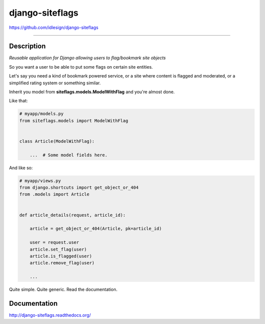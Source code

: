 django-siteflags
================
https://github.com/idlesign/django-siteflags

.. image:: https://idlesign.github.io/lbc/py2-lbc.svg
   :target: https://idlesign.github.io/lbc/
   :alt: LBC Python 2

----

.. image:: https://img.shields.io/pypi/v/django-siteflags.svg
    :target: https://pypi.python.org/pypi/django-siteflags

.. image:: https://img.shields.io/pypi/l/django-siteflags.svg
    :target: https://pypi.python.org/pypi/django-siteflags

.. image:: https://img.shields.io/coveralls/idlesign/django-siteflags/master.svg
    :target: https://coveralls.io/r/idlesign/django-siteflags

.. image:: https://img.shields.io/travis/idlesign/django-siteflags/master.svg
    :target: https://travis-ci.org/idlesign/django-siteflags


Description
-----------

*Reusable application for Django allowing users to flag/bookmark site objects*

So you want a user to be able to put some flags on certain site entities.

Let's say you need a kind of bookmark powered service, or a site where content is flagged and moderated, or a simplified rating system or something similar.

Inherit you model from **siteflags.models.ModelWithFlag** and you're almost done.

Like that:

.. code-block:: python

    # myapp/models.py
    from siteflags.models import ModelWithFlag


    class Article(ModelWithFlag):

        ...  # Some model fields here.


And like so:

.. code-block:: python

    # myapp/views.py
    from django.shortcuts import get_object_or_404
    from .models import Article


    def article_details(request, article_id):

        article = get_object_or_404(Article, pk=article_id)

        user = request.user
        article.set_flag(user)
        article.is_flagged(user)
        article.remove_flag(user)

        ...


Quite simple. Quite generic. Read the documentation.


Documentation
-------------

http://django-siteflags.readthedocs.org/


